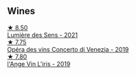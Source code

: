 
** Wines

#+begin_export html
<div class="flex-container">
  <a class="flex-item flex-item-left" href="/wines/c96865d9-7cab-447c-943d-d7c274f46af7.html">
    <img class="flex-bottle" src="/images/c9/6865d9-7cab-447c-943d-d7c274f46af7/2023-07-19-21-06-07-IMG-8554@512.webp"></img>
    <section class="h">★ 8.50</section>
    <section class="h text-bolder">Lumière des Sens - 2021</section>
  </a>

  <a class="flex-item flex-item-right" href="/wines/90fb4150-2f34-4998-b967-0b5a8f0c8205.html">
    <img class="flex-bottle" src="/images/90/fb4150-2f34-4998-b967-0b5a8f0c8205/2023-09-14-13-08-52-D6AD06DB-D095-45FB-A6B6-227732252642-1-105-c@512.webp"></img>
    <section class="h">★ 7.75</section>
    <section class="h text-bolder">Opéra des vins Concerto di Venezia - 2019</section>
  </a>

  <a class="flex-item flex-item-left" href="/wines/cbe859e6-edcd-41a3-9d72-3a4bfb4be7bc.html">
    <img class="flex-bottle" src="/images/cb/e859e6-edcd-41a3-9d72-3a4bfb4be7bc/2023-05-06-11-36-38-IMG-6791@512.webp"></img>
    <section class="h">★ 7.80</section>
    <section class="h text-bolder">l'Ange Vin L'iris - 2019</section>
  </a>

</div>
#+end_export
